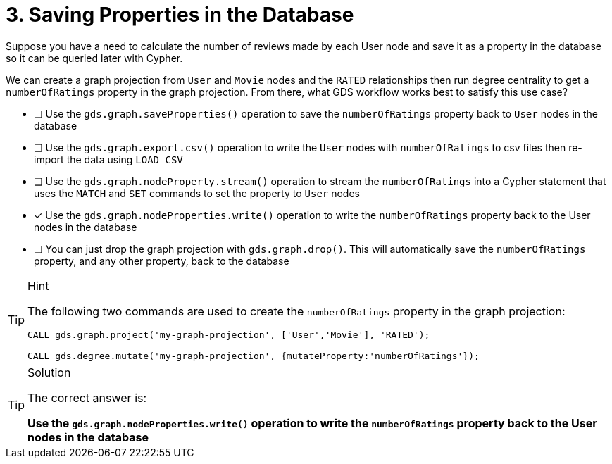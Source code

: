 [.question]
= 3. Saving Properties in the Database

Suppose you have a need to calculate the number of reviews made by each User node and save it as a property in the database so it can be queried later with Cypher.

We can create a graph projection from `User` and `Movie` nodes and the `RATED` relationships then run degree centrality to get a `numberOfRatings` property in the graph projection. From there, what GDS workflow works best to satisfy this use case?

* [ ] Use the `gds.graph.saveProperties()` operation to save the `numberOfRatings` property back to `User` nodes in the database
* [ ] Use the `gds.graph.export.csv()` operation to write the `User` nodes with `numberOfRatings` to csv files then re-import the data using `LOAD CSV`
* [ ] Use the `gds.graph.nodeProperty.stream()` operation to stream the `numberOfRatings` into a Cypher statement that uses the `MATCH` and `SET` commands to set the property to `User` nodes
* [x] Use the `gds.graph.nodeProperties.write()` operation to write the `numberOfRatings` property back to the User nodes in the database
* [ ] You can just drop the graph projection with `gds.graph.drop()`. This will automatically save the  `numberOfRatings`  property, and any other property, back to the database


[TIP,role=hint]
.Hint
====
The following two commands are used to create the `numberOfRatings` property in the graph projection:

----
CALL gds.graph.project('my-graph-projection', ['User','Movie'], 'RATED');

CALL gds.degree.mutate('my-graph-projection', {mutateProperty:'numberOfRatings'});
----
====

[TIP,role=solution]
.Solution
====
The correct answer is:

**Use the `gds.graph.nodeProperties.write()` operation to write the `numberOfRatings` property back to the User nodes in the database**
====
